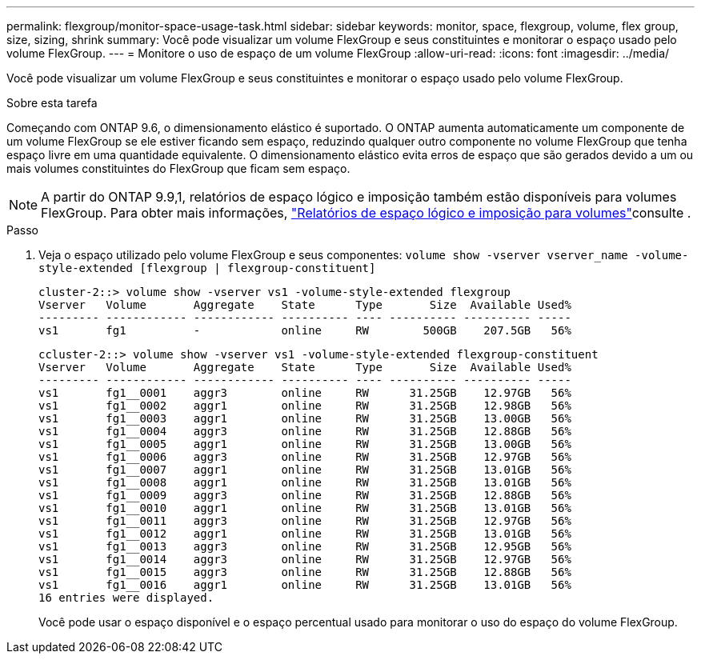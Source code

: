 ---
permalink: flexgroup/monitor-space-usage-task.html 
sidebar: sidebar 
keywords: monitor, space, flexgroup, volume, flex group, size, sizing, shrink 
summary: Você pode visualizar um volume FlexGroup e seus constituintes e monitorar o espaço usado pelo volume FlexGroup. 
---
= Monitore o uso de espaço de um volume FlexGroup
:allow-uri-read: 
:icons: font
:imagesdir: ../media/


[role="lead"]
Você pode visualizar um volume FlexGroup e seus constituintes e monitorar o espaço usado pelo volume FlexGroup.

.Sobre esta tarefa
Começando com ONTAP 9.6, o dimensionamento elástico é suportado. O ONTAP aumenta automaticamente um componente de um volume FlexGroup se ele estiver ficando sem espaço, reduzindo qualquer outro componente no volume FlexGroup que tenha espaço livre em uma quantidade equivalente. O dimensionamento elástico evita erros de espaço que são gerados devido a um ou mais volumes constituintes do FlexGroup que ficam sem espaço.

[NOTE]
====
A partir do ONTAP 9.9,1, relatórios de espaço lógico e imposição também estão disponíveis para volumes FlexGroup. Para obter mais informações, link:../volumes/logical-space-reporting-enforcement-concept.html["Relatórios de espaço lógico e imposição para volumes"]consulte .

====
.Passo
. Veja o espaço utilizado pelo volume FlexGroup e seus componentes: `volume show -vserver vserver_name -volume-style-extended [flexgroup | flexgroup-constituent]`
+
[listing]
----
cluster-2::> volume show -vserver vs1 -volume-style-extended flexgroup
Vserver   Volume       Aggregate    State      Type       Size  Available Used%
--------- ------------ ------------ ---------- ---- ---------- ---------- -----
vs1       fg1          -            online     RW        500GB    207.5GB   56%
----
+
[listing]
----
ccluster-2::> volume show -vserver vs1 -volume-style-extended flexgroup-constituent
Vserver   Volume       Aggregate    State      Type       Size  Available Used%
--------- ------------ ------------ ---------- ---- ---------- ---------- -----
vs1       fg1__0001    aggr3        online     RW      31.25GB    12.97GB   56%
vs1       fg1__0002    aggr1        online     RW      31.25GB    12.98GB   56%
vs1       fg1__0003    aggr1        online     RW      31.25GB    13.00GB   56%
vs1       fg1__0004    aggr3        online     RW      31.25GB    12.88GB   56%
vs1       fg1__0005    aggr1        online     RW      31.25GB    13.00GB   56%
vs1       fg1__0006    aggr3        online     RW      31.25GB    12.97GB   56%
vs1       fg1__0007    aggr1        online     RW      31.25GB    13.01GB   56%
vs1       fg1__0008    aggr1        online     RW      31.25GB    13.01GB   56%
vs1       fg1__0009    aggr3        online     RW      31.25GB    12.88GB   56%
vs1       fg1__0010    aggr1        online     RW      31.25GB    13.01GB   56%
vs1       fg1__0011    aggr3        online     RW      31.25GB    12.97GB   56%
vs1       fg1__0012    aggr1        online     RW      31.25GB    13.01GB   56%
vs1       fg1__0013    aggr3        online     RW      31.25GB    12.95GB   56%
vs1       fg1__0014    aggr3        online     RW      31.25GB    12.97GB   56%
vs1       fg1__0015    aggr3        online     RW      31.25GB    12.88GB   56%
vs1       fg1__0016    aggr1        online     RW      31.25GB    13.01GB   56%
16 entries were displayed.
----
+
Você pode usar o espaço disponível e o espaço percentual usado para monitorar o uso do espaço do volume FlexGroup.



